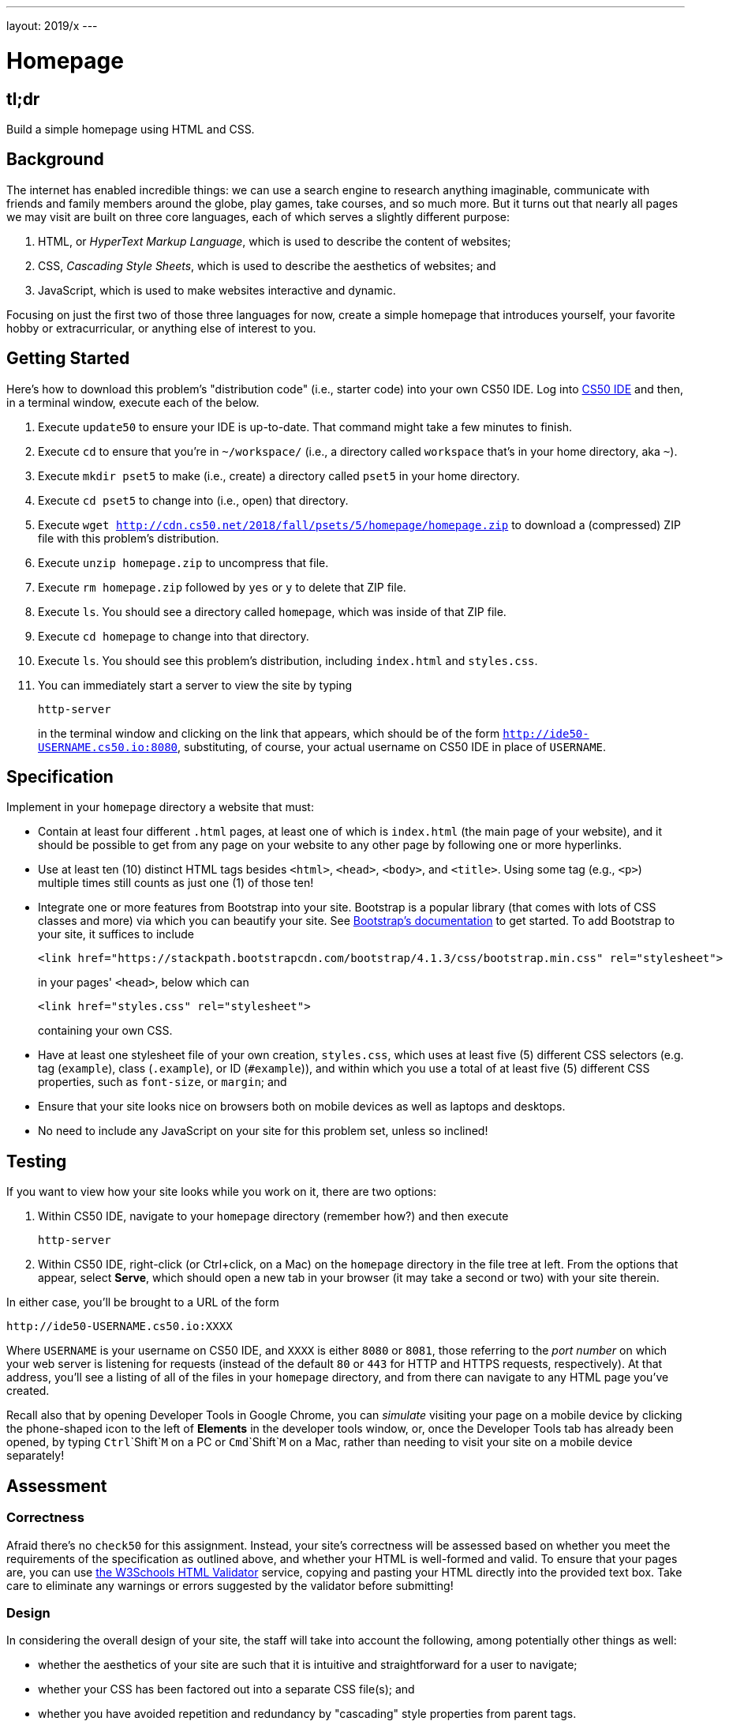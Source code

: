---
layout: 2019/x
---

= Homepage

== tl;dr

Build a simple homepage using HTML and CSS.

== Background

The internet has enabled incredible things: we can use a search engine to research anything imaginable, communicate with friends and family members around the globe, play games, take courses, and so much more. But it turns out that nearly all pages we may visit are built on three core languages, each of which serves a slightly different purpose:

1. HTML, or _HyperText Markup Language_, which is used to describe the content of websites;
1. CSS, _Cascading Style Sheets_, which is used to describe the aesthetics of websites; and
1. JavaScript, which is used to make websites interactive and dynamic.

Focusing on just the first two of those three languages for now, create a simple homepage that introduces yourself, your favorite hobby or extracurricular, or anything else of interest to you.

== Getting Started

Here's how to download this problem's "distribution code" (i.e., starter code) into your own CS50 IDE. Log into link:https://cs50.io/[CS50 IDE] and then, in a terminal window, execute each of the below.

1. Execute `update50` to ensure your IDE is up-to-date. That command might take a few minutes to finish.
1. Execute `cd` to ensure that you're in `~/workspace/` (i.e., a directory called `workspace` that's in your home directory, aka `~`).
1. Execute `mkdir pset5` to make (i.e., create) a directory called `pset5` in your home directory.
1. Execute `cd pset5` to change into (i.e., open) that directory.
1. Execute `wget http://cdn.cs50.net/2018/fall/psets/5/homepage/homepage.zip` to download a (compressed) ZIP file with this problem's distribution.
1. Execute `unzip homepage.zip` to uncompress that file.
1. Execute `rm homepage.zip` followed by `yes` or `y` to delete that ZIP file.
1. Execute `ls`. You should see a directory called `homepage`, which was inside of that ZIP file.
1. Execute `cd homepage` to change into that directory.
1. Execute `ls`. You should see this problem's distribution, including `index.html` and `styles.css`.
1. You can immediately start a server to view the site by typing
+
```
http-server
```
+
in the terminal window and clicking on the link that appears, which should be of the form `http://ide50-USERNAME.cs50.io:8080`, substituting, of course, your actual username on CS50 IDE in place of `USERNAME`.

== Specification

Implement in your `homepage` directory a website that must:

* Contain at least four different `.html` pages, at least one of which is `index.html` (the main page of your website), and it should be possible to get from any page on your website to any other page by following one or more hyperlinks.
* Use at least ten (10) distinct HTML tags besides `<html>`, `<head>`, `<body>`, and `<title>`. Using some tag (e.g., `<p>`) multiple times still counts as just one (1) of those ten!
* Integrate one or more features from Bootstrap into your site. Bootstrap is a popular library (that comes with lots of CSS classes and more) via which you can beautify your site. See link:https://getbootstrap.com/docs/4.1/getting-started/introduction/[Bootstrap's documentation] to get started. To add Bootstrap to your site, it suffices to include
+
```
<link href="https://stackpath.bootstrapcdn.com/bootstrap/4.1.3/css/bootstrap.min.css" rel="stylesheet">
```
+
in your pages' `<head>`, below which can
+
```
<link href="styles.css" rel="stylesheet">
```
+
containing your own CSS.
* Have at least one stylesheet file of your own creation, `styles.css`, which uses at least five (5) different CSS selectors (e.g. tag (`example`), class (`.example`), or ID (`#example`)), and within which you use a total of at least five (5) different CSS properties, such as `font-size`, or `margin`; and
* Ensure that your site looks nice on browsers both on mobile devices as well as laptops and desktops.
* No need to include any JavaScript on your site for this problem set, unless so inclined!

== Testing

If you want to view how your site looks while you work on it, there are two options:

1. Within CS50 IDE, navigate to your `homepage` directory (remember how?) and then execute
+
```
http-server
```
1. Within CS50 IDE, right-click (or Ctrl+click, on a Mac) on the `homepage` directory in the file tree at left. From the options that appear, select **Serve**, which should open a new tab in your browser (it may take a second or two) with your site therein.

In either case, you'll be brought to a URL of the form

```
http://ide50-USERNAME.cs50.io:XXXX
```

Where `USERNAME` is your username on CS50 IDE, and `XXXX` is either `8080` or `8081`, those referring to the _port number_ on which your web server is listening for requests (instead of the default `80` or `443` for HTTP and HTTPS requests, respectively). At that address, you'll see a listing of all of the files in your `homepage` directory, and from there can navigate to any HTML page you've created.

Recall also that by opening Developer Tools in Google Chrome, you can _simulate_ visiting your page on a mobile device by clicking the phone-shaped icon to the left of *Elements* in the developer tools window, or, once the Developer Tools tab has already been opened, by typing `Ctrl`+`Shift`+`M` on a PC or `Cmd`+`Shift`+`M` on a Mac, rather than needing to visit your site on a mobile device separately!

== Assessment

=== Correctness

Afraid there's no `check50` for this assignment. Instead, your site's correctness will be assessed based on whether you meet the requirements of the specification as outlined above, and whether your HTML is well-formed and valid. To ensure that your pages are, you can use link:https://validator.w3.org/#validate_by_input[the W3Schools HTML Validator] service, copying and pasting your HTML directly into the provided text box. Take care to eliminate any warnings or errors suggested by the validator before submitting!

=== Design

In considering the overall design of your site, the staff will take into account the following, among potentially other things as well:

* whether the aesthetics of your site are such that it is intuitive and straightforward for a user to navigate;
* whether your CSS has been factored out into a separate CSS file(s); and
* whether you have avoided repetition and redundancy by "cascading" style properties from parent tags.

=== Style

Afraid `style50` does not support HTML files, and so it is incumbent upon you to indent and align your HTML tags cleanly, as the per the examples shown in Week 5's lecture. Know also that you can create an HTML comment with:

```
<!-- Comment goes here -->
```

but commenting your HTML code is not as imperative as it is when commenting code in, say, C or Python. You can also comment your CSS, in CSS files, with:

```
/* Comment goes here */
```

== Hints

For fairly comprehensive guides on the languages introduced in this problem, check out the documentation for each on W3Schools.

* link:https://www.w3schools.com/html[HTML]
* link:https://www.w3schools.com/css[CSS]
* link:https://www.w3schools.com/js[JavaScript]

== How to Submit

Execute the below, logging in with your GitHub username and password when prompted. For security, you'll see asterisks (`*`) instead of the actual characters in your password.

```
submit50 cs50/2019/x/homepage
```

== Deploying Your Homepage

If you would like to deploy your homepage publicly, so that anyone on the internet can visit it, you can optionally run:

```
check50 cs50/2019/x/challenges/site
```

Then visit `https://USERNAME.cs50.site/`, where `USERNAME` is your GitHub username (not your IDE username). Best to wait a few minutes, else you might see *404 Not Found*.

If you make changes to your homepage in CS50 IDE, you can re-deploy those changes as many times as you'd like by running the above command again. As before, it might take a few minutes for the changes to appear.

